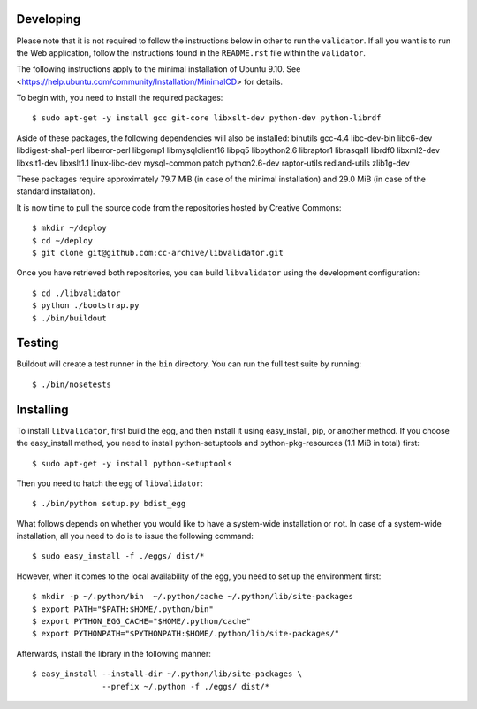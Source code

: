 Developing
==========

Please note that it is not required to follow the instructions below in other
to run the ``validator``.  If all you want is to run the Web application,
follow the instructions found in the ``README.rst`` file within the
``validator``.

The following instructions apply to the minimal installation of Ubuntu 9.10.
See <https://help.ubuntu.com/community/Installation/MinimalCD> for details.

To begin with, you need to install the required packages::

  $ sudo apt-get -y install gcc git-core libxslt-dev python-dev python-librdf

Aside of these packages, the following dependencies will also be installed:
binutils gcc-4.4 libc-dev-bin libc6-dev libdigest-sha1-perl liberror-perl
libgomp1 libmysqlclient16 libpq5 libpython2.6 libraptor1 librasqal1 librdf0
libxml2-dev libxslt1-dev libxslt1.1 linux-libc-dev mysql-common patch
python2.6-dev raptor-utils redland-utils zlib1g-dev

These packages require approximately 79.7 MiB (in case of the minimal
installation) and 29.0 MiB (in case of the standard installation).

It is now time to pull the source code from the repositories hosted by
Creative Commons::

  $ mkdir ~/deploy
  $ cd ~/deploy
  $ git clone git@github.com:cc-archive/libvalidator.git

Once you have retrieved both repositories, you can build ``libvalidator``
using the development configuration::

  $ cd ./libvalidator
  $ python ./bootstrap.py
  $ ./bin/buildout

Testing
=======

Buildout will create a test runner in the ``bin`` directory.  You can
run the full test suite by running::

  $ ./bin/nosetests

Installing
==========

To install ``libvalidator``, first build the egg, and then install it
using easy_install, pip, or another method.  If you choose the easy_install
method, you need to install python-setuptools and python-pkg-resources
(1.1 MiB in total) first::

  $ sudo apt-get -y install python-setuptools

Then you need to hatch the egg of ``libvalidator``::

  $ ./bin/python setup.py bdist_egg

What follows depends on whether you would like to have a system-wide
installation or not.  In case of a system-wide installation, all you need
to do is to issue the following command::

  $ sudo easy_install -f ./eggs/ dist/*

However, when it comes to the local availability of the egg, you need
to set up the environment first::

  $ mkdir -p ~/.python/bin  ~/.python/cache ~/.python/lib/site-packages
  $ export PATH="$PATH:$HOME/.python/bin"
  $ export PYTHON_EGG_CACHE="$HOME/.python/cache"
  $ export PYTHONPATH="$PYTHONPATH:$HOME/.python/lib/site-packages/"

Afterwards, install the library in the following manner::

  $ easy_install --install-dir ~/.python/lib/site-packages \
                 --prefix ~/.python -f ./eggs/ dist/*
